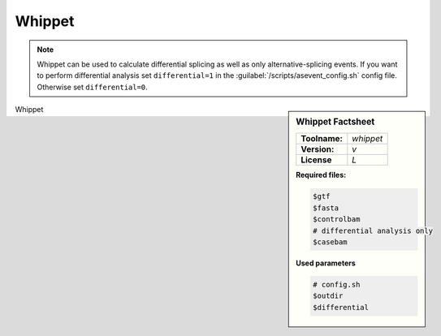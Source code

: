 
.. Links

.. _manual: *not available*
.. |tool| replace:: Whippet

Whippet
========



.. note::

  |tool| can be used to calculate differential splicing as well as only alternative-splicing events.
  If you want to perform differential analysis set ``differential=1`` in the :guilabel:`/scripts/asevent_config.sh` config file.
  Otherwise set ``differential=0``.


.. sidebar:: |tool| Factsheet

  =============  =================
  **Toolname:**  *whippet*
  **Version:**   *v*
  **License**    *L*
  =============  =================

  **Required files:**

  .. code-block:: bash

    $gtf
    $fasta
    $controlbam
    # differential analysis only
    $casebam

  **Used parameters**

  .. code-block:: bash

    # config.sh
    $outdir
    $differential


|tool|
